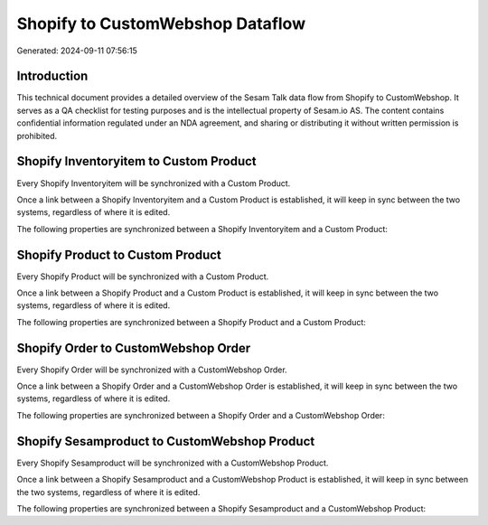 =================================
Shopify to CustomWebshop Dataflow
=================================

Generated: 2024-09-11 07:56:15

Introduction
------------

This technical document provides a detailed overview of the Sesam Talk data flow from Shopify to CustomWebshop. It serves as a QA checklist for testing purposes and is the intellectual property of Sesam.io AS. The content contains confidential information regulated under an NDA agreement, and sharing or distributing it without written permission is prohibited.

Shopify Inventoryitem to Custom Product
---------------------------------------
Every Shopify Inventoryitem will be synchronized with a Custom Product.

Once a link between a Shopify Inventoryitem and a Custom Product is established, it will keep in sync between the two systems, regardless of where it is edited.

The following properties are synchronized between a Shopify Inventoryitem and a Custom Product:

.. list-table::
   :header-rows: 1

   * - Shopify Inventoryitem Property
     - Custom Product Property
     - Custom Data Type


Shopify Product to Custom Product
---------------------------------
Every Shopify Product will be synchronized with a Custom Product.

Once a link between a Shopify Product and a Custom Product is established, it will keep in sync between the two systems, regardless of where it is edited.

The following properties are synchronized between a Shopify Product and a Custom Product:

.. list-table::
   :header-rows: 1

   * - Shopify Product Property
     - Custom Product Property
     - Custom Data Type


Shopify Order to CustomWebshop Order
------------------------------------
Every Shopify Order will be synchronized with a CustomWebshop Order.

Once a link between a Shopify Order and a CustomWebshop Order is established, it will keep in sync between the two systems, regardless of where it is edited.

The following properties are synchronized between a Shopify Order and a CustomWebshop Order:

.. list-table::
   :header-rows: 1

   * - Shopify Order Property
     - CustomWebshop Order Property
     - CustomWebshop Data Type


Shopify Sesamproduct to CustomWebshop Product
---------------------------------------------
Every Shopify Sesamproduct will be synchronized with a CustomWebshop Product.

Once a link between a Shopify Sesamproduct and a CustomWebshop Product is established, it will keep in sync between the two systems, regardless of where it is edited.

The following properties are synchronized between a Shopify Sesamproduct and a CustomWebshop Product:

.. list-table::
   :header-rows: 1

   * - Shopify Sesamproduct Property
     - CustomWebshop Product Property
     - CustomWebshop Data Type

